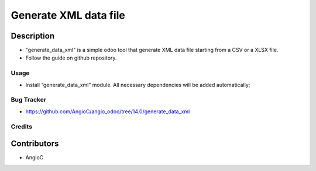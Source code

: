=========================
Generate XML data file
=========================

.. |badge1| image:: https://raster.shields.io/badge/licence-AGPL--3-blue.png
    :target: https://www.gnu.org/licenses/agpl-3.0-standalone.html
    :alt: License: AGPL-3

|badge1|


Description
-----------

- "generate_data_xml" is a simple odoo tool that generate XML data file starting from a CSV or a XLSX file.
- Follow the guide on github repository.

Usage
=====

- Install “generate_data_xml” module. All necessary dependencies will be added automatically;

Bug Tracker
===========

* https://github.com/AngioC/angio_odoo/tree/14.0/generate_data_xml

Credits
=======

Contributors
------------

* AngioC
